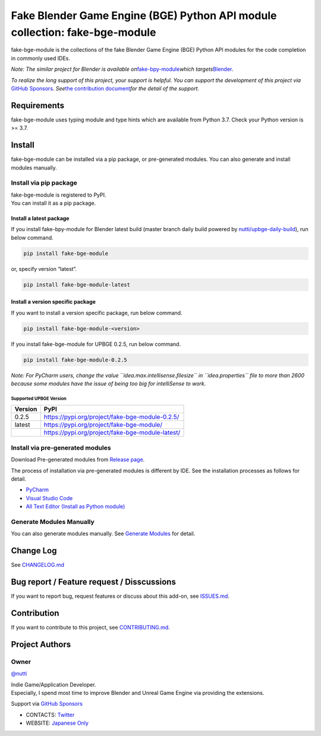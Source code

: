 Fake Blender Game Engine (BGE) Python API module collection: fake-bge-module
============================================================================

fake-bge-module is the collections of the fake Blender Game Engine (BGE)
Python API modules for the code completion in commonly used IDEs.

*Note: The similar project for Blender is available
on*\ `fake-bpy-module <https://github.com/nutti/fake-bpy-module>`__\ *which
targets*\ `Blender <https://www.blender.org/>`__\ *.*

*To realize the long support of this project, your support is helpful.*
*You can support the development of this project via* `GitHub
Sponsors <https://github.com/sponsors/nutti>`__. *See*\ `the
contribution document <CONTRIBUTING.md>`__\ *for the detail of* *the
support.*

Requirements
------------

fake-bge-module uses typing module and type hints which are available
from Python 3.7. Check your Python version is >= 3.7.

Install
-------

fake-bge-module can be installed via a pip package, or pre-generated
modules. You can also generate and install modules manually.

Install via pip package
~~~~~~~~~~~~~~~~~~~~~~~

| fake-bge-module is registered to PyPI.
| You can install it as a pip package.

Install a latest package
^^^^^^^^^^^^^^^^^^^^^^^^

If you install fake-bpy-module for Blender latest build (master branch
daily build powered by
`nutti/upbge-daily-build <https://github.com/nutti/upbge-daily-build>`__),
run below command.

.. code:: sh

   pip install fake-bge-module

or, specify version “latest”.

.. code:: sh

   pip install fake-bge-module-latest

Install a version specific package
^^^^^^^^^^^^^^^^^^^^^^^^^^^^^^^^^^

If you want to install a version specific package, run below command.

.. code:: sh

   pip install fake-bge-module-<version>

If you install fake-bge-module for UPBGE 0.2.5, run below command.

.. code:: sh

   pip install fake-bge-module-0.2.5

*Note: For PyCharm users, change the value
``idea.max.intellisense.filesize`` in ``idea.properties`` file to more
than 2600 because some modules have the issue of being too big for
intelliSense to work.*

Supported UPBGE Version
'''''''''''''''''''''''

======= ================================================
Version PyPI
======= ================================================
0.2.5   https://pypi.org/project/fake-bge-module-0.2.5/
latest  https://pypi.org/project/fake-bge-module/
\       https://pypi.org/project/fake-bge-module-latest/
======= ================================================

Install via pre-generated modules
~~~~~~~~~~~~~~~~~~~~~~~~~~~~~~~~~

Download Pre-generated modules from `Release
page <https://github.com/nutti/fake-bge-module/releases>`__.

The process of installation via pre-generated modules is different by
IDE. See the installation processes as follows for detail.

-  `PyCharm <docs/setup_pycharm.md>`__
-  `Visual Studio Code <docs/setup_visual_studio_code.md>`__
-  `All Text Editor (Install as Python
   module) <docs/setup_all_text_editor.md>`__

Generate Modules Manually
~~~~~~~~~~~~~~~~~~~~~~~~~

You can also generate modules manually. See `Generate
Modules <docs/generate_modules.md>`__ for detail.

Change Log
----------

See `CHANGELOG.md <CHANGELOG.md>`__

Bug report / Feature request / Disscussions
-------------------------------------------

If you want to report bug, request features or discuss about this
add-on, see `ISSUES.md <ISSUES.md>`__.

Contribution
------------

If you want to contribute to this project, see
`CONTRIBUTING.md <CONTRIBUTING.md>`__.

Project Authors
---------------

Owner
~~~~~

`@nutti <https://github.com/nutti>`__

| Indie Game/Application Developer.
| Especially, I spend most time to improve Blender and Unreal Game
  Engine via providing the extensions.

Support via `GitHub Sponsors <https://github.com/sponsors/nutti>`__

-  CONTACTS: `Twitter <https://twitter.com/nutti__>`__
-  WEBSITE: `Japanese Only <https://colorful-pico.net/>`__
